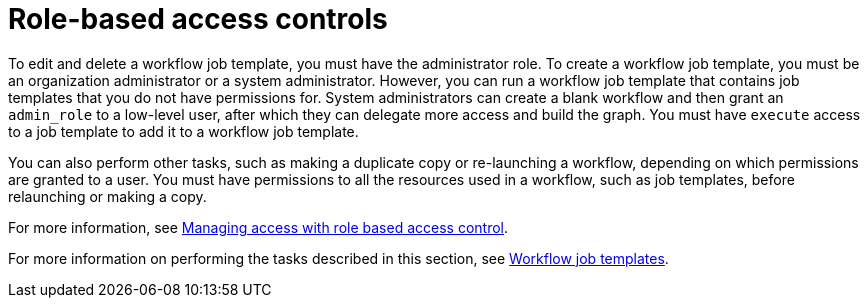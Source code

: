 [id="controller-role-based-access-controls"]

= Role-based access controls

//Not sure whether this is still true.
To edit and delete a workflow job template, you must have the administrator role. 
To create a workflow job template, you must be an organization administrator or a system administrator. 
However, you can run a workflow job template that contains job templates that you do not have permissions for. 
System administrators can create a blank workflow and then grant an `admin_role` to a low-level user, after which they can delegate more access and build the graph. 
You must have `execute` access to a job template to add it to a workflow job template.

You can also perform other tasks, such as making a duplicate copy or re-launching a workflow, depending on which permissions are granted to a user. 
You must have permissions to all the resources used in a workflow, such as job templates, before relaunching or making a copy.

For more information, see link:{BaseURL}}red_hat_ansible_automation_platform/{PlatformVers}/html-single/access_management_and_authentication/index#gw-managing-access[Managing access with role based access control].

For more information on performing the tasks described in this section, see xref:controller-workflow-job-templates[Workflow job templates].
